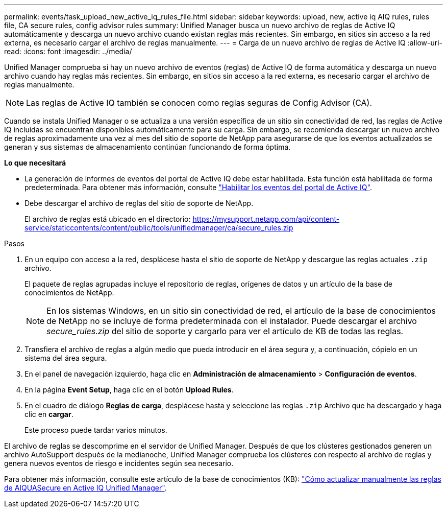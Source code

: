 ---
permalink: events/task_upload_new_active_iq_rules_file.html 
sidebar: sidebar 
keywords: upload, new, active iq AIQ rules, rules file, CA secure rules, config advisor rules 
summary: Unified Manager busca un nuevo archivo de reglas de Active IQ automáticamente y descarga un nuevo archivo cuando existan reglas más recientes. Sin embargo, en sitios sin acceso a la red externa, es necesario cargar el archivo de reglas manualmente. 
---
= Carga de un nuevo archivo de reglas de Active IQ
:allow-uri-read: 
:icons: font
:imagesdir: ../media/


[role="lead"]
Unified Manager comprueba si hay un nuevo archivo de eventos (reglas) de Active IQ de forma automática y descarga un nuevo archivo cuando hay reglas más recientes. Sin embargo, en sitios sin acceso a la red externa, es necesario cargar el archivo de reglas manualmente.


NOTE: Las reglas de Active IQ también se conocen como reglas seguras de Config Advisor (CA).

Cuando se instala Unified Manager o se actualiza a una versión específica de un sitio sin conectividad de red, las reglas de Active IQ incluidas se encuentran disponibles automáticamente para su carga. Sin embargo, se recomienda descargar un nuevo archivo de reglas aproximadamente una vez al mes del sitio de soporte de NetApp para asegurarse de que los eventos actualizados se generan y sus sistemas de almacenamiento continúan funcionando de forma óptima.

*Lo que necesitará*

* La generación de informes de eventos del portal de Active IQ debe estar habilitada. Esta función está habilitada de forma predeterminada. Para obtener más información, consulte link:../config/concept_active_iq_platform_events.html["Habilitar los eventos del portal de Active IQ"].
* Debe descargar el archivo de reglas del sitio de soporte de NetApp.
+
El archivo de reglas está ubicado en el directorio: https://mysupport.netapp.com/api/content-service/staticcontents/content/public/tools/unifiedmanager/ca/secure_rules.zip[]



.Pasos
. En un equipo con acceso a la red, desplácese hasta el sitio de soporte de NetApp y descargue las reglas actuales `.zip` archivo.
+
El paquete de reglas agrupadas incluye el repositorio de reglas, orígenes de datos y un artículo de la base de conocimientos de NetApp.

+

NOTE: En los sistemas Windows, en un sitio sin conectividad de red, el artículo de la base de conocimientos de NetApp no se incluye de forma predeterminada con el instalador. Puede descargar el archivo _secure_rules.zip_ del sitio de soporte y cargarlo para ver el artículo de KB de todas las reglas.

. Transfiera el archivo de reglas a algún medio que pueda introducir en el área segura y, a continuación, cópielo en un sistema del área segura.
. En el panel de navegación izquierdo, haga clic en *Administración de almacenamiento* > *Configuración de eventos*.
. En la página *Event Setup*, haga clic en el botón *Upload Rules*.
. En el cuadro de diálogo *Reglas de carga*, desplácese hasta y seleccione las reglas `.zip` Archivo que ha descargado y haga clic en *cargar*.
+
Este proceso puede tardar varios minutos.



El archivo de reglas se descomprime en el servidor de Unified Manager. Después de que los clústeres gestionados generen un archivo AutoSupport después de la medianoche, Unified Manager comprueba los clústeres con respecto al archivo de reglas y genera nuevos eventos de riesgo e incidentes según sea necesario.

Para obtener más información, consulte este artículo de la base de conocimientos (KB): link:https://kb.netapp.com/Advice_and_Troubleshooting/Data_Infrastructure_Management/Active_IQ_Unified_Manager/How_to_update_AIQCASecure_rules_manually_in_Active_IQ_Unified_Manager["Cómo actualizar manualmente las reglas de AIQUASecure en Active IQ Unified Manager"^].
